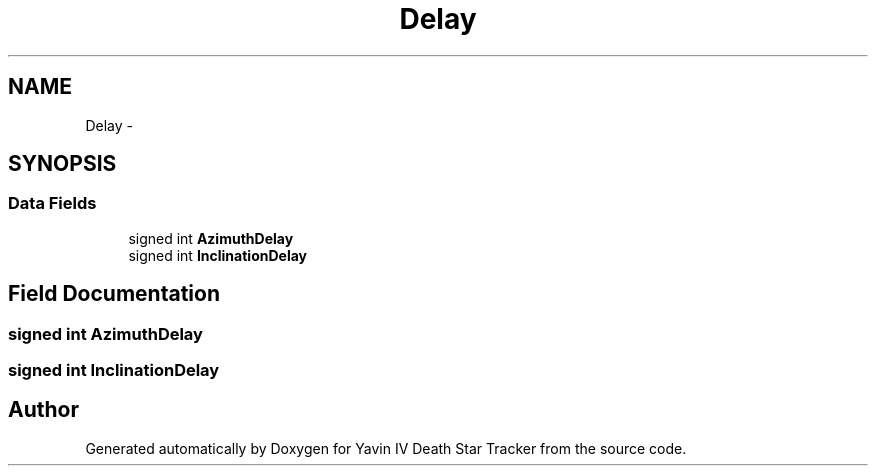.TH "Delay" 3 "Mon Oct 20 2014" "Version V1.0" "Yavin IV Death Star Tracker" \" -*- nroff -*-
.ad l
.nh
.SH NAME
Delay \- 
.SH SYNOPSIS
.br
.PP
.SS "Data Fields"

.in +1c
.ti -1c
.RI "signed int \fBAzimuthDelay\fP"
.br
.ti -1c
.RI "signed int \fBInclinationDelay\fP"
.br
.in -1c
.SH "Field Documentation"
.PP 
.SS "signed int AzimuthDelay"

.SS "signed int InclinationDelay"


.SH "Author"
.PP 
Generated automatically by Doxygen for Yavin IV Death Star Tracker from the source code\&.
